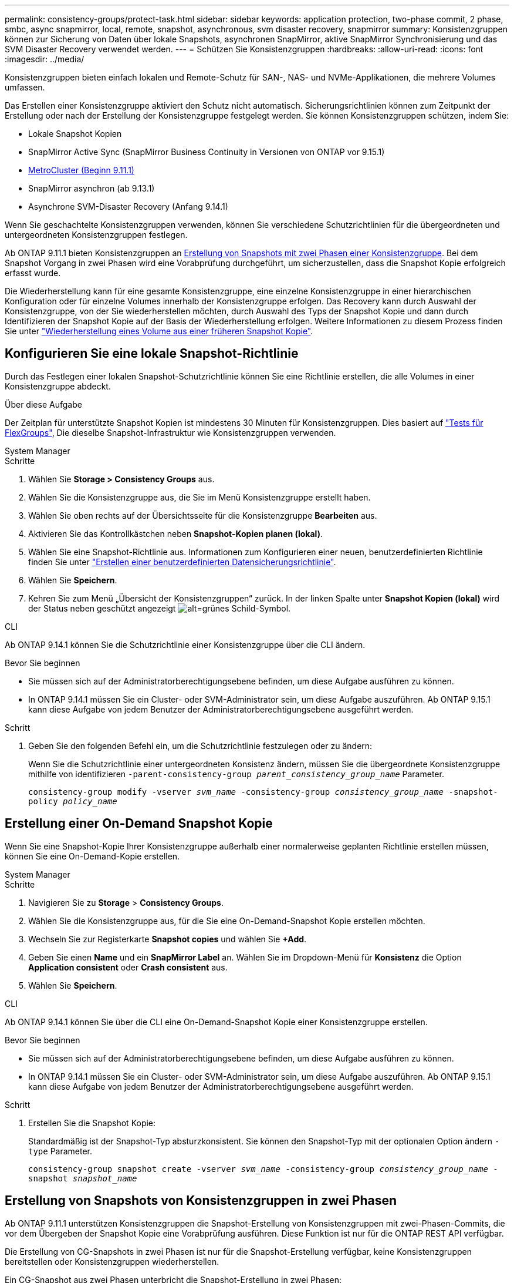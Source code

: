 ---
permalink: consistency-groups/protect-task.html 
sidebar: sidebar 
keywords: application protection, two-phase commit, 2 phase, smbc, async snapmirror, local, remote, snapshot, asynchronous, svm disaster recovery, snapmirror 
summary: Konsistenzgruppen können zur Sicherung von Daten über lokale Snapshots, asynchronen SnapMirror, aktive SnapMirror Synchronisierung und das SVM Disaster Recovery verwendet werden. 
---
= Schützen Sie Konsistenzgruppen
:hardbreaks:
:allow-uri-read: 
:icons: font
:imagesdir: ../media/


[role="lead"]
Konsistenzgruppen bieten einfach lokalen und Remote-Schutz für SAN-, NAS- und NVMe-Applikationen, die mehrere Volumes umfassen.

Das Erstellen einer Konsistenzgruppe aktiviert den Schutz nicht automatisch. Sicherungsrichtlinien können zum Zeitpunkt der Erstellung oder nach der Erstellung der Konsistenzgruppe festgelegt werden. Sie können Konsistenzgruppen schützen, indem Sie:

* Lokale Snapshot Kopien
* SnapMirror Active Sync (SnapMirror Business Continuity in Versionen von ONTAP vor 9.15.1)
* xref:index.html#mcc[MetroCluster (Beginn 9.11.1)]
* SnapMirror asynchron (ab 9.13.1)
* Asynchrone SVM-Disaster Recovery (Anfang 9.14.1)


Wenn Sie geschachtelte Konsistenzgruppen verwenden, können Sie verschiedene Schutzrichtlinien für die übergeordneten und untergeordneten Konsistenzgruppen festlegen.

Ab ONTAP 9.11.1 bieten Konsistenzgruppen an <<two-phase,Erstellung von Snapshots mit zwei Phasen einer Konsistenzgruppe>>. Bei dem Snapshot Vorgang in zwei Phasen wird eine Vorabprüfung durchgeführt, um sicherzustellen, dass die Snapshot Kopie erfolgreich erfasst wurde.

Die Wiederherstellung kann für eine gesamte Konsistenzgruppe, eine einzelne Konsistenzgruppe in einer hierarchischen Konfiguration oder für einzelne Volumes innerhalb der Konsistenzgruppe erfolgen. Das Recovery kann durch Auswahl der Konsistenzgruppe, von der Sie wiederherstellen möchten, durch Auswahl des Typs der Snapshot Kopie und dann durch Identifizieren der Snapshot Kopie auf der Basis der Wiederherstellung erfolgen. Weitere Informationen zu diesem Prozess finden Sie unter link:../task_dp_restore_from_vault.html["Wiederherstellung eines Volume aus einer früheren Snapshot Kopie"].



== Konfigurieren Sie eine lokale Snapshot-Richtlinie

Durch das Festlegen einer lokalen Snapshot-Schutzrichtlinie können Sie eine Richtlinie erstellen, die alle Volumes in einer Konsistenzgruppe abdeckt.

.Über diese Aufgabe
Der Zeitplan für unterstützte Snapshot Kopien ist mindestens 30 Minuten für Konsistenzgruppen. Dies basiert auf link:https://www.netapp.com/media/12385-tr4571.pdf["Tests für FlexGroups"^], Die dieselbe Snapshot-Infrastruktur wie Konsistenzgruppen verwenden.

[role="tabbed-block"]
====
.System Manager
--
.Schritte
. Wählen Sie *Storage > Consistency Groups* aus.
. Wählen Sie die Konsistenzgruppe aus, die Sie im Menü Konsistenzgruppe erstellt haben.
. Wählen Sie oben rechts auf der Übersichtsseite für die Konsistenzgruppe *Bearbeiten* aus.
. Aktivieren Sie das Kontrollkästchen neben *Snapshot-Kopien planen (lokal)*.
. Wählen Sie eine Snapshot-Richtlinie aus. Informationen zum Konfigurieren einer neuen, benutzerdefinierten Richtlinie finden Sie unter link:../task_dp_create_custom_data_protection_policies.html["Erstellen einer benutzerdefinierten Datensicherungsrichtlinie"].
. Wählen Sie *Speichern*.
. Kehren Sie zum Menü „Übersicht der Konsistenzgruppen“ zurück. In der linken Spalte unter *Snapshot Kopien (lokal)* wird der Status neben geschützt angezeigt image:../media/icon_shield.png["alt=grünes Schild-Symbol"].


--
.CLI
--
Ab ONTAP 9.14.1 können Sie die Schutzrichtlinie einer Konsistenzgruppe über die CLI ändern.

.Bevor Sie beginnen
* Sie müssen sich auf der Administratorberechtigungsebene befinden, um diese Aufgabe ausführen zu können.
* In ONTAP 9.14.1 müssen Sie ein Cluster- oder SVM-Administrator sein, um diese Aufgabe auszuführen. Ab ONTAP 9.15.1 kann diese Aufgabe von jedem Benutzer der Administratorberechtigungsebene ausgeführt werden.


.Schritt
. Geben Sie den folgenden Befehl ein, um die Schutzrichtlinie festzulegen oder zu ändern:
+
Wenn Sie die Schutzrichtlinie einer untergeordneten Konsistenz ändern, müssen Sie die übergeordnete Konsistenzgruppe mithilfe von identifizieren `-parent-consistency-group _parent_consistency_group_name_` Parameter.

+
`consistency-group modify -vserver _svm_name_ -consistency-group _consistency_group_name_ -snapshot-policy _policy_name_`



--
====


== Erstellung einer On-Demand Snapshot Kopie

Wenn Sie eine Snapshot-Kopie Ihrer Konsistenzgruppe außerhalb einer normalerweise geplanten Richtlinie erstellen müssen, können Sie eine On-Demand-Kopie erstellen.

[role="tabbed-block"]
====
.System Manager
--
.Schritte
. Navigieren Sie zu *Storage* > *Consistency Groups*.
. Wählen Sie die Konsistenzgruppe aus, für die Sie eine On-Demand-Snapshot Kopie erstellen möchten.
. Wechseln Sie zur Registerkarte *Snapshot copies* und wählen Sie *+Add*.
. Geben Sie einen *Name* und ein *SnapMirror Label* an. Wählen Sie im Dropdown-Menü für *Konsistenz* die Option *Application consistent* oder *Crash consistent* aus.
. Wählen Sie *Speichern*.


--
.CLI
--
Ab ONTAP 9.14.1 können Sie über die CLI eine On-Demand-Snapshot Kopie einer Konsistenzgruppe erstellen.

.Bevor Sie beginnen
* Sie müssen sich auf der Administratorberechtigungsebene befinden, um diese Aufgabe ausführen zu können.
* In ONTAP 9.14.1 müssen Sie ein Cluster- oder SVM-Administrator sein, um diese Aufgabe auszuführen. Ab ONTAP 9.15.1 kann diese Aufgabe von jedem Benutzer der Administratorberechtigungsebene ausgeführt werden.


.Schritt
. Erstellen Sie die Snapshot Kopie:
+
Standardmäßig ist der Snapshot-Typ absturzkonsistent. Sie können den Snapshot-Typ mit der optionalen Option ändern `-type` Parameter.

+
`consistency-group snapshot create -vserver _svm_name_ -consistency-group _consistency_group_name_ -snapshot _snapshot_name_`



--
====


== Erstellung von Snapshots von Konsistenzgruppen in zwei Phasen

Ab ONTAP 9.11.1 unterstützen Konsistenzgruppen die Snapshot-Erstellung von Konsistenzgruppen mit zwei-Phasen-Commits, die vor dem Übergeben der Snapshot Kopie eine Vorabprüfung ausführen. Diese Funktion ist nur für die ONTAP REST API verfügbar.

Die Erstellung von CG-Snapshots in zwei Phasen ist nur für die Snapshot-Erstellung verfügbar, keine Konsistenzgruppen bereitstellen oder Konsistenzgruppen wiederherstellen.

Ein CG-Snapshot aus zwei Phasen unterbricht die Snapshot-Erstellung in zwei Phasen:

. In der ersten Phase führt die API Vorabprüfungen aus und löst die Snapshot Erstellung aus. Die erste Phase umfasst einen Timeout-Parameter, der die Zeit angibt, für die die Snapshot Kopie erfolgreich übergeben werden konnte.
. Wenn die Anforderung in Phase 1 erfolgreich abgeschlossen wurde, können Sie die zweite Phase innerhalb des festgelegten Intervalls ab der ersten Phase aufrufen und die Snapshot Kopie an den entsprechenden Endpunkt übergeben.


.Bevor Sie beginnen
* Um Snapshots mit zwei Phasen zu verwenden, müssen alle Nodes im Cluster ONTAP 9.11.1 oder höher ausführen.
* Es wird jeweils nur ein aktiver Aufruf eines Snapshot-Vorgangs einer Konsistenzgruppe auf einer Konsistenzgruppe unterstützt, unabhängig davon, ob es sich um eine ein- oder zwei-Phasen-Instanz handelt. Der Versuch, einen Snapshot-Vorgang aufzurufen, während ein anderer ausgeführt wird, führt zu einem Fehler.
* Wenn Sie die Snapshot-Erstellung aufrufen, können Sie einen optionalen Zeitüberschreitungswert zwischen 5 und 120 Sekunden festlegen. Wenn kein Timeout-Wert angegeben wird, wird die Zeit für den Vorgang standardmäßig auf 7 Sekunden überschritten. Legen Sie in der API den Timeout-Wert mit fest `action_timeout` Parameter. Verwenden Sie in der CLI die `-timeout` Flagge.


.Schritte
Sie können einen zweiphasigen Snapshot mit der REST-API oder ab ONTAP 9.14.1 auch mit der ONTAP-CLI abschließen. Dieser Vorgang wird von System Manager nicht unterstützt.


NOTE: Wenn Sie die Snapshot Erstellung mit der API aufrufen, müssen Sie die Snapshot Kopie mit der API festschreiben. Wenn Sie die Snapshot Erstellung mit der CLI aufrufen, müssen Sie die Snapshot Kopie mit der CLI übertragen. Mischmethoden werden nicht unterstützt.

[role="tabbed-block"]
====
.CLI
--
Ab ONTAP 9.14.1 können Sie mithilfe der CLI eine Snapshot Kopie mit zwei Phasen erstellen.

.Bevor Sie beginnen
* Sie müssen sich auf der Administratorberechtigungsebene befinden, um diese Aufgabe ausführen zu können.
* In ONTAP 9.14.1 müssen Sie ein Cluster- oder SVM-Administrator sein, um diese Aufgabe auszuführen. Ab ONTAP 9.15.1 kann diese Aufgabe von jedem Benutzer der Administratorberechtigungsebene ausgeführt werden.


.Schritte
. Initiieren Sie den Snapshot:
+
`consistency-group snapshot start -vserver _svm_name_ -consistency-group _consistency_group_name_ -snapshot _snapshot_name_ [-timeout _time_in_seconds_ -write-fence {true|false}]`

. Überprüfen Sie, ob der Snapshot erstellt wurde:
+
`consistency-group snapshot show`

. Festlegen des Snapshot:
+
`consistency-group snapshot commit _svm_name_ -consistency-group _consistency_group_name_ -snapshot _snapshot_name_`



--
.API
--
. Rufen Sie die Snapshot-Erstellung auf. Senden Sie eine POST-Anforderung mithilfe von an den Endpunkt der Konsistenzgruppe `action=start` Parameter.
+
[source, curl]
----
curl -k -X POST 'https://<IP_address>/application/consistency-groups/<cg-uuid>/snapshots?action=start&action_timeout=7' -H "accept: application/hal+json" -H "content-type: application/json" -d '
{
  "name": "<snapshot_name>",
  "consistency_type": "crash",
  "comment": "<comment>",
  "snapmirror_label": "<SnapMirror_label>"
}'
----
. Wenn die POST-Anforderung erfolgreich war, enthält die Ausgabe eine Snapshot-UUID. Übermitteln Sie mithilfe dieser UUID eine PATCH-Anforderung zum Übergeben der Snapshot Kopie.
+
[source, curl]
----
curl -k -X PATCH 'https://<IP_address>/application/consistency-groups/<cg_uuid>/snapshots/<snapshot_id>?action=commit' -H "accept: application/hal+json" -H "content-type: application/json"

For more information about the ONTAP REST API, see link:https://docs.netapp.com/us-en/ontap-automation/reference/api_reference.html[API reference^] or the link:https://devnet.netapp.com/restapi.php[ONTAP REST API page^] at the NetApp Developer Network for a complete list of API endpoints.
----


--
====


== Legen Sie den Remote-Schutz für eine Konsistenzgruppe fest

Konsistenzgruppen ermöglichen Remote-Schutz über die aktive SnapMirror Synchronisierung und ab ONTAP 9.13.1 den asynchronen SnapMirror.



=== Konfiguration des Schutzes mit SnapMirror Active Sync

Sie können SnapMirror Active Sync verwenden, um sicherzustellen, dass Snapshot Kopien von Konsistenzgruppen, die in der Konsistenzgruppe erstellt werden, auf das Zielsystem kopiert werden. Weitere Informationen über die aktive SnapMirror Synchronisierung und über die Konfiguration der aktiven SnapMirror Synchronisierung mit der CLI finden Sie unter xref:../task_san_configure_protection_for_business_continuity.html[Schutz für Business Continuity konfigurieren].

.Bevor Sie beginnen
* SnapMirror Beziehungen mit aktiver Synchronisierung können nicht auf Volumes eingerichtet werden, die für den NAS-Zugriff gemountet wurden.
* Die Richtlinienbeschriftungen im Quell- und Ziel-Cluster müssen übereinstimmen.
* Der aktive SnapMirror Sync repliziert Snapshot-Kopien standardmäßig nicht, es sei denn, eine Regel mit einem SnapMirror-Label wird dem vordefinierten Standard hinzugefügt `AutomatedFailOver` Richtlinie und die Snapshot Kopien werden mit diesem Etikett erstellt.
+
Weitere Informationen zu diesem Prozess finden Sie unter link:../task_san_configure_protection_for_business_continuity.html["Sicherung mit aktiver SnapMirror Synchronisierung"].

* xref:../data-protection/supported-deployment-config-concept.html[Kaskadenimplementierungen] Werden bei aktiver SnapMirror Synchronisierung nicht unterstützt.
* Ab ONTAP 9.13.1 ist dies unterbrechungsfrei xref:modify-task.html#add-volumes-to-a-consistency-group[Fügen Sie einer Konsistenzgruppe Volumes hinzu] Mit einer aktiven SnapMirror Active Sync Beziehung. Bei allen anderen Änderungen an einer Konsistenzgruppe müssen Sie die SnapMirror Beziehung „Active Sync“ unterbrechen, die Konsistenzgruppe ändern, dann die Beziehung wiederherstellen und neu synchronisieren.



TIP: Informationen zum Konfigurieren der aktiven SnapMirror Synchronisierung mit der CLI finden Sie unter xref:../task_san_configure_protection_for_business_continuity.html[Sicherung mit aktiver SnapMirror Synchronisierung].

.Schritte für System Manager
. Stellen Sie sicher, dass Sie den erfüllt haben link:../snapmirror-active-sync/prerequisites-reference.html["Voraussetzungen für die Nutzung von SnapMirror Active Sync"].
. Wählen Sie *Storage > Consistency Groups* aus.
. Wählen Sie die Konsistenzgruppe aus, die Sie im Menü Konsistenzgruppe erstellt haben.
. Rechts oben auf der Übersichtsseite wählen Sie *Mehr* und dann *schützen*.
. System Manager füllt die Informationen auf der Quellseite automatisch aus. Wählen Sie die entsprechende Cluster- und Storage-VM für das Ziel aus. Wählen Sie eine Schutzrichtlinie aus. Vergewissern Sie sich, dass *Beziehung initialisieren* überprüft wird.
. Wählen Sie *Speichern*.
. Die Konsistenzgruppe muss initialisiert und synchronisiert werden. Bestätigen Sie, dass die Synchronisierung erfolgreich abgeschlossen wurde, indem Sie zum Menü *Consistency Group* zurückkehren. Der Status *SnapMirror (Remote)* wird angezeigt `Protected` Neben image:../media/icon_shield.png["alt=grünes Schild-Symbol"].




=== Konfigurieren Sie die asynchrone Sicherung von SnapMirror

Ab ONTAP 9.13.1 können Sie den asynchronen Schutz von SnapMirror für eine einzelne Konsistenzgruppe konfigurieren. Ab ONTAP 9.14.1 können Sie SnapMirror asynchron verwenden, um über die Konsistenzgruppenbeziehung Volume-granulare Snapshot Kopien auf den Ziel-Cluster zu replizieren.

.Über diese Aufgabe
Um Snapshot Kopien mit Volume-Granularität zu replizieren, muss ONTAP 9.14.1 oder höher ausgeführt werden. Bei MirrorAndVault- und Vault-Richtlinien muss das SnapMirror-Label der Snapshot-Richtlinie mit Volume-Granularität mit der SnapMirror-Richtlinienregel der Konsistenzgruppe übereinstimmen. Snapshots mit Volume-Granularität behalten den behalten-Wert der SnapMirror Richtlinie der Konsistenzgruppe bei, die unabhängig von den Snapshots der Konsistenzgruppe berechnet wird. Wenn Sie zum Beispiel die Richtlinie haben, zwei Snapshot Kopien auf dem Ziel zu behalten, können Sie über zwei Volume-granulare Snapshot Kopien und zwei Snapshot Kopien der Konsistenzgruppe verfügen.

Beim erneuten Synchronisieren der SnapMirror Beziehung mit Snapshot Kopien mit Volume-Granularität können Sie Snapshot Kopien mit der auf Volume-Ebene beibehalten `-preserve` Flagge. Snapshot Kopien mit Volume-Granularität, die neuer sind als Snapshot Kopien von Konsistenzgruppen, werden aufbewahrt. Wenn keine Snapshot-Kopie einer Konsistenzgruppe vorhanden ist, können während der Neusynchronisierung keine Snapshot-Kopien mit Volume-Granularität übertragen werden.

.Bevor Sie beginnen
* Der asynchrone Schutz von SnapMirror ist nur für eine einzelne Konsistenzgruppe verfügbar. Sie wird für hierarchische Konsistenzgruppen nicht unterstützt. Informationen zum Konvertieren einer hierarchischen Konsistenzgruppe in eine einzige Konsistenzgruppe finden Sie unter xref:modify-geometry-task.html[Ändern der Architektur von Konsistenzgruppen].
* Die Richtlinienbeschriftungen im Quell- und Ziel-Cluster müssen übereinstimmen.
* Unterbrechungsfrei xref:modify-task.html#add-volumes-to-a-consistency-group[Fügen Sie einer Konsistenzgruppe Volumes hinzu] Mit einer aktiven asynchronen SnapMirror Beziehung. Bei allen anderen Änderungen an einer Konsistenzgruppe müssen Sie die SnapMirror Beziehung unterbrechen, die Konsistenzgruppe ändern, dann die Beziehung wiederherstellen und neu synchronisieren.
* Konsistenzgruppen, die für den Schutz mit SnapMirror asynchron aktiviert sind, weisen unterschiedliche Limits auf. Weitere Informationen finden Sie unter xref:limits.html[Einschränkungen für Konsistenzgruppen].
* Wenn Sie eine asynchrone Sicherungsbeziehung von SnapMirror für mehrere einzelne Volumes konfiguriert haben, können Sie diese Volumes in eine Konsistenzgruppe konvertieren, während die vorhandenen Snapshot Kopien weiterhin erhalten bleiben. So konvertieren Sie Volumes erfolgreich:
+
** Es muss eine allgemeine Snapshot-Kopie der Volumes vorhanden sein.
** Sie müssen die bestehende SnapMirror-Beziehung trennen, xref:configure-task.html[Fügen Sie die Volumes einer einzelnen Konsistenzgruppe hinzu], Und synchronisieren Sie die Beziehung anschließend mithilfe des folgenden Workflows erneut.




.Schritte
. Wählen Sie im Zielcluster *Storage > Consistency Groups* aus.
. Wählen Sie die Konsistenzgruppe aus, die Sie im Menü Konsistenzgruppe erstellt haben.
. Rechts oben auf der Übersichtsseite wählen Sie *Mehr* und dann *schützen*.
. System Manager füllt die Informationen auf der Quellseite automatisch aus. Wählen Sie die entsprechende Cluster- und Storage-VM für das Ziel aus. Wählen Sie eine Schutzrichtlinie aus. Vergewissern Sie sich, dass *Beziehung initialisieren* überprüft wird.
+
Wenn Sie eine asynchrone Richtlinie auswählen, haben Sie die Option **Übertragungszeitplan überschreiben**.

+

NOTE: Der unterstützte Mindestzeitplan (Recovery Point Objective oder RPO) für Konsistenzgruppen mit asynchronem SnapMirror beträgt 30 Minuten.

. Wählen Sie *Speichern*.
. Die Konsistenzgruppe muss initialisiert und synchronisiert werden. Bestätigen Sie, dass die Synchronisierung erfolgreich abgeschlossen wurde, indem Sie zum Menü *Consistency Group* zurückkehren. Der Status *SnapMirror (Remote)* wird angezeigt `Protected` Neben image:../media/icon_shield.png["alt=grünes Schild-Symbol"].




=== SVM-Disaster Recovery konfigurieren

Ab ONTAP 9.14.1 xref:../data-protection/snapmirror-svm-replication-concept.html#[Disaster Recovery für SVM] Unterstützt Konsistenzgruppen, wodurch Sie Informationen zu Konsistenzgruppen von der Quelle auf das Ziel-Cluster spiegeln können.

Wenn Sie das SVM-Disaster Recovery auf einer SVM aktivieren, die bereits eine Konsistenzgruppe enthält, folgen Sie den SVM-Konfigurations-Workflows für xref:../task_dp_configure_storage_vm_dr.html[System Manager] Oder im xref:../data-protection/replicate-entire-svm-config-task.html[CLI VON ONTAP].

Wenn Sie einer SVM eine Konsistenzgruppe hinzufügen, die sich in einer aktiven und funktionierenden SVM-Disaster-Recovery-Beziehung befindet, müssen Sie die SVM-Disaster-Recovery-Beziehung vom Ziel-Cluster aktualisieren. Weitere Informationen finden Sie unter xref:../data-protection/update-replication-relationship-manual-task.html[Aktualisieren Sie eine Replikationsbeziehung manuell]. Sie müssen die Beziehung jedes Mal aktualisieren, wenn Sie die Konsistenzgruppe erweitern.

.Einschränkungen
* SVM-Disaster Recovery unterstützt keine hierarchischen Konsistenzgruppen.
* SVM-Disaster Recovery unterstützt keine Konsistenzgruppen, die mit asynchronem SnapMirror geschützt sind. Sie müssen die SnapMirror Beziehung unterbrechen, bevor Sie die Disaster Recovery für SVMs konfigurieren.
* Auf beiden Clustern muss ONTAP 9.14.1 oder höher ausgeführt werden.
* Fan-out-Beziehungen werden für SVM-Disaster-Recovery-Konfigurationen, die Konsistenzgruppen enthalten, nicht unterstützt.
* Weitere Grenzwerte finden Sie unter xref:limits.html[Einschränkungen für Konsistenzgruppen].




== Beziehungen visualisieren

System Manager visualisiert LUN-Zuordnungen im Menü *Schutz > Beziehungen*. Wenn Sie eine Quellbeziehung auswählen, zeigt System Manager eine Visualisierung der Quellbeziehungen an. Durch Auswahl eines Volumes können Sie sich näher mit diesen Beziehungen befassen, um eine Liste der enthaltenen LUNs und der Beziehungen zu Initiatorgruppen anzuzeigen. Diese Informationen können als Excel-Arbeitsmappe aus der Ansicht der einzelnen Volumes heruntergeladen werden. Der Download-Vorgang läuft im Hintergrund.

.Verwandte Informationen
* link:clone-task.html["Klonen einer Konsistenzgruppe"]
* link:../task_dp_configure_snapshot.html["Konfigurieren von Snapshot Kopien"]
* link:../task_dp_create_custom_data_protection_policies.html["Erstellen benutzerdefinierter Datensicherungsrichtlinien"]
* link:../task_dp_recover_snapshot.html["Wiederherstellung aus Snapshot-Kopien"]
* link:../task_dp_restore_from_vault.html["Wiederherstellung eines Volume aus einer früheren Snapshot Kopie"]
* link:../snapmirror-active-sync/index.html["Übersicht über SnapMirror Active Sync"]
* link:https://docs.netapp.com/us-en/ontap-automation/["Dokumentation zur ONTAP-Automatisierung"^]
* xref:../data-protection/snapmirror-disaster-recovery-concept.html[Grundlagen der asynchronen Disaster Recovery von SnapMirror]


